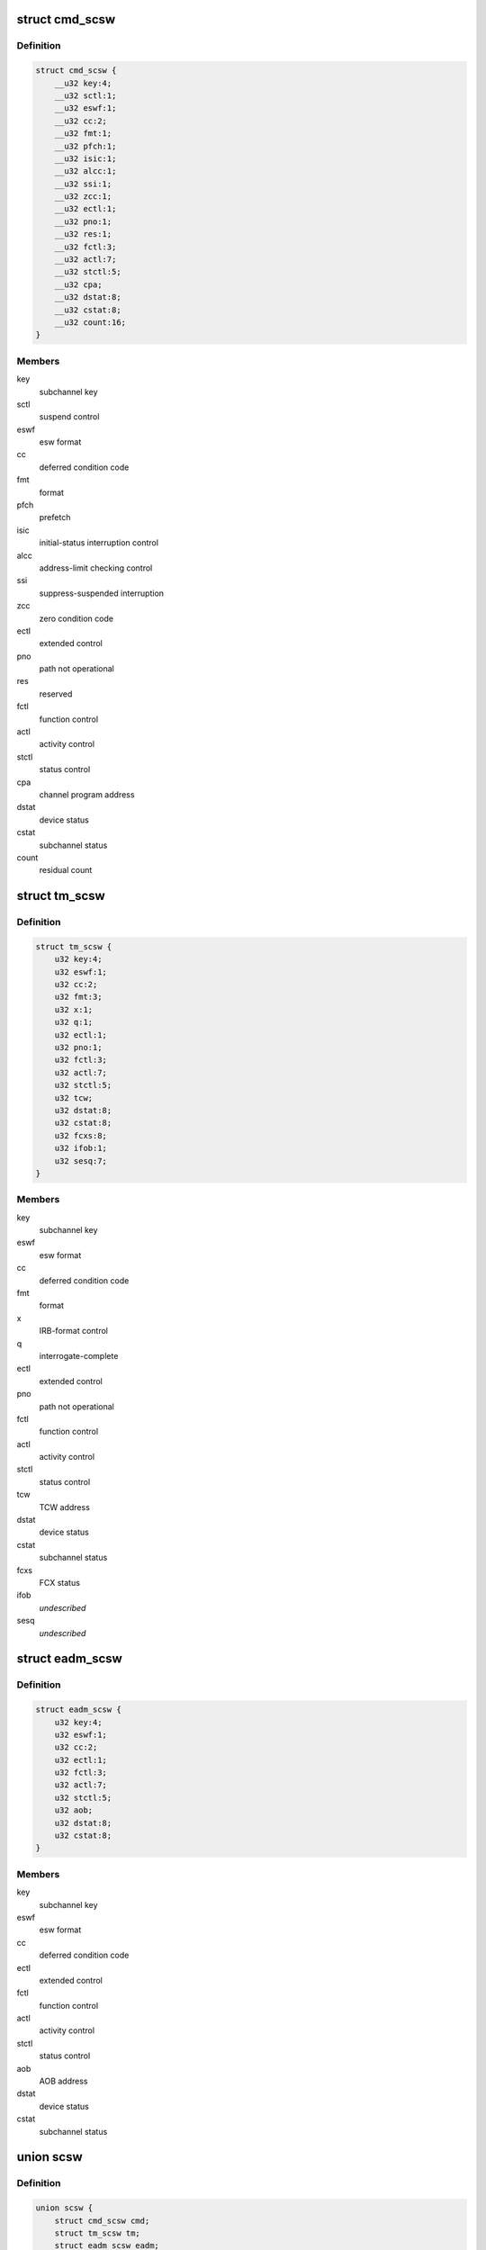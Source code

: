 .. -*- coding: utf-8; mode: rst -*-
.. src-file: arch/s390/include/asm/scsw.h

.. _`cmd_scsw`:

struct cmd_scsw
===============

.. c:type:: struct cmd_scsw

    command-mode subchannel status word

.. _`cmd_scsw.definition`:

Definition
----------

.. code-block:: c

    struct cmd_scsw {
        __u32 key:4;
        __u32 sctl:1;
        __u32 eswf:1;
        __u32 cc:2;
        __u32 fmt:1;
        __u32 pfch:1;
        __u32 isic:1;
        __u32 alcc:1;
        __u32 ssi:1;
        __u32 zcc:1;
        __u32 ectl:1;
        __u32 pno:1;
        __u32 res:1;
        __u32 fctl:3;
        __u32 actl:7;
        __u32 stctl:5;
        __u32 cpa;
        __u32 dstat:8;
        __u32 cstat:8;
        __u32 count:16;
    }

.. _`cmd_scsw.members`:

Members
-------

key
    subchannel key

sctl
    suspend control

eswf
    esw format

cc
    deferred condition code

fmt
    format

pfch
    prefetch

isic
    initial-status interruption control

alcc
    address-limit checking control

ssi
    suppress-suspended interruption

zcc
    zero condition code

ectl
    extended control

pno
    path not operational

res
    reserved

fctl
    function control

actl
    activity control

stctl
    status control

cpa
    channel program address

dstat
    device status

cstat
    subchannel status

count
    residual count

.. _`tm_scsw`:

struct tm_scsw
==============

.. c:type:: struct tm_scsw

    transport-mode subchannel status word

.. _`tm_scsw.definition`:

Definition
----------

.. code-block:: c

    struct tm_scsw {
        u32 key:4;
        u32 eswf:1;
        u32 cc:2;
        u32 fmt:3;
        u32 x:1;
        u32 q:1;
        u32 ectl:1;
        u32 pno:1;
        u32 fctl:3;
        u32 actl:7;
        u32 stctl:5;
        u32 tcw;
        u32 dstat:8;
        u32 cstat:8;
        u32 fcxs:8;
        u32 ifob:1;
        u32 sesq:7;
    }

.. _`tm_scsw.members`:

Members
-------

key
    subchannel key

eswf
    esw format

cc
    deferred condition code

fmt
    format

x
    IRB-format control

q
    interrogate-complete

ectl
    extended control

pno
    path not operational

fctl
    function control

actl
    activity control

stctl
    status control

tcw
    TCW address

dstat
    device status

cstat
    subchannel status

fcxs
    FCX status

ifob
    *undescribed*

sesq
    *undescribed*

.. _`eadm_scsw`:

struct eadm_scsw
================

.. c:type:: struct eadm_scsw

    subchannel status word for eadm subchannels

.. _`eadm_scsw.definition`:

Definition
----------

.. code-block:: c

    struct eadm_scsw {
        u32 key:4;
        u32 eswf:1;
        u32 cc:2;
        u32 ectl:1;
        u32 fctl:3;
        u32 actl:7;
        u32 stctl:5;
        u32 aob;
        u32 dstat:8;
        u32 cstat:8;
    }

.. _`eadm_scsw.members`:

Members
-------

key
    subchannel key

eswf
    esw format

cc
    deferred condition code

ectl
    extended control

fctl
    function control

actl
    activity control

stctl
    status control

aob
    AOB address

dstat
    device status

cstat
    subchannel status

.. _`scsw`:

union scsw
==========

.. c:type:: struct scsw

    subchannel status word

.. _`scsw.definition`:

Definition
----------

.. code-block:: c

    union scsw {
        struct cmd_scsw cmd;
        struct tm_scsw tm;
        struct eadm_scsw eadm;
    }

.. _`scsw.members`:

Members
-------

cmd
    command-mode SCSW

tm
    transport-mode SCSW

eadm
    eadm SCSW

.. _`scsw_is_tm`:

scsw_is_tm
==========

.. c:function:: int scsw_is_tm(union scsw *scsw)

    check for transport mode scsw

    :param union scsw \*scsw:
        pointer to scsw

.. _`scsw_is_tm.description`:

Description
-----------

Return non-zero if the specified scsw is a transport mode scsw, zero
otherwise.

.. _`scsw_key`:

scsw_key
========

.. c:function:: u32 scsw_key(union scsw *scsw)

    return scsw key field

    :param union scsw \*scsw:
        pointer to scsw

.. _`scsw_key.description`:

Description
-----------

Return the value of the key field of the specified scsw, regardless of
whether it is a transport mode or command mode scsw.

.. _`scsw_eswf`:

scsw_eswf
=========

.. c:function:: u32 scsw_eswf(union scsw *scsw)

    return scsw eswf field

    :param union scsw \*scsw:
        pointer to scsw

.. _`scsw_eswf.description`:

Description
-----------

Return the value of the eswf field of the specified scsw, regardless of
whether it is a transport mode or command mode scsw.

.. _`scsw_cc`:

scsw_cc
=======

.. c:function:: u32 scsw_cc(union scsw *scsw)

    return scsw cc field

    :param union scsw \*scsw:
        pointer to scsw

.. _`scsw_cc.description`:

Description
-----------

Return the value of the cc field of the specified scsw, regardless of
whether it is a transport mode or command mode scsw.

.. _`scsw_ectl`:

scsw_ectl
=========

.. c:function:: u32 scsw_ectl(union scsw *scsw)

    return scsw ectl field

    :param union scsw \*scsw:
        pointer to scsw

.. _`scsw_ectl.description`:

Description
-----------

Return the value of the ectl field of the specified scsw, regardless of
whether it is a transport mode or command mode scsw.

.. _`scsw_pno`:

scsw_pno
========

.. c:function:: u32 scsw_pno(union scsw *scsw)

    return scsw pno field

    :param union scsw \*scsw:
        pointer to scsw

.. _`scsw_pno.description`:

Description
-----------

Return the value of the pno field of the specified scsw, regardless of
whether it is a transport mode or command mode scsw.

.. _`scsw_fctl`:

scsw_fctl
=========

.. c:function:: u32 scsw_fctl(union scsw *scsw)

    return scsw fctl field

    :param union scsw \*scsw:
        pointer to scsw

.. _`scsw_fctl.description`:

Description
-----------

Return the value of the fctl field of the specified scsw, regardless of
whether it is a transport mode or command mode scsw.

.. _`scsw_actl`:

scsw_actl
=========

.. c:function:: u32 scsw_actl(union scsw *scsw)

    return scsw actl field

    :param union scsw \*scsw:
        pointer to scsw

.. _`scsw_actl.description`:

Description
-----------

Return the value of the actl field of the specified scsw, regardless of
whether it is a transport mode or command mode scsw.

.. _`scsw_stctl`:

scsw_stctl
==========

.. c:function:: u32 scsw_stctl(union scsw *scsw)

    return scsw stctl field

    :param union scsw \*scsw:
        pointer to scsw

.. _`scsw_stctl.description`:

Description
-----------

Return the value of the stctl field of the specified scsw, regardless of
whether it is a transport mode or command mode scsw.

.. _`scsw_dstat`:

scsw_dstat
==========

.. c:function:: u32 scsw_dstat(union scsw *scsw)

    return scsw dstat field

    :param union scsw \*scsw:
        pointer to scsw

.. _`scsw_dstat.description`:

Description
-----------

Return the value of the dstat field of the specified scsw, regardless of
whether it is a transport mode or command mode scsw.

.. _`scsw_cstat`:

scsw_cstat
==========

.. c:function:: u32 scsw_cstat(union scsw *scsw)

    return scsw cstat field

    :param union scsw \*scsw:
        pointer to scsw

.. _`scsw_cstat.description`:

Description
-----------

Return the value of the cstat field of the specified scsw, regardless of
whether it is a transport mode or command mode scsw.

.. _`scsw_cmd_is_valid_key`:

scsw_cmd_is_valid_key
=====================

.. c:function:: int scsw_cmd_is_valid_key(union scsw *scsw)

    check key field validity

    :param union scsw \*scsw:
        pointer to scsw

.. _`scsw_cmd_is_valid_key.description`:

Description
-----------

Return non-zero if the key field of the specified command mode scsw is
valid, zero otherwise.

.. _`scsw_cmd_is_valid_sctl`:

scsw_cmd_is_valid_sctl
======================

.. c:function:: int scsw_cmd_is_valid_sctl(union scsw *scsw)

    check fctl field validity

    :param union scsw \*scsw:
        pointer to scsw

.. _`scsw_cmd_is_valid_sctl.description`:

Description
-----------

Return non-zero if the fctl field of the specified command mode scsw is
valid, zero otherwise.

.. _`scsw_cmd_is_valid_eswf`:

scsw_cmd_is_valid_eswf
======================

.. c:function:: int scsw_cmd_is_valid_eswf(union scsw *scsw)

    check eswf field validity

    :param union scsw \*scsw:
        pointer to scsw

.. _`scsw_cmd_is_valid_eswf.description`:

Description
-----------

Return non-zero if the eswf field of the specified command mode scsw is
valid, zero otherwise.

.. _`scsw_cmd_is_valid_cc`:

scsw_cmd_is_valid_cc
====================

.. c:function:: int scsw_cmd_is_valid_cc(union scsw *scsw)

    check cc field validity

    :param union scsw \*scsw:
        pointer to scsw

.. _`scsw_cmd_is_valid_cc.description`:

Description
-----------

Return non-zero if the cc field of the specified command mode scsw is
valid, zero otherwise.

.. _`scsw_cmd_is_valid_fmt`:

scsw_cmd_is_valid_fmt
=====================

.. c:function:: int scsw_cmd_is_valid_fmt(union scsw *scsw)

    check fmt field validity

    :param union scsw \*scsw:
        pointer to scsw

.. _`scsw_cmd_is_valid_fmt.description`:

Description
-----------

Return non-zero if the fmt field of the specified command mode scsw is
valid, zero otherwise.

.. _`scsw_cmd_is_valid_pfch`:

scsw_cmd_is_valid_pfch
======================

.. c:function:: int scsw_cmd_is_valid_pfch(union scsw *scsw)

    check pfch field validity

    :param union scsw \*scsw:
        pointer to scsw

.. _`scsw_cmd_is_valid_pfch.description`:

Description
-----------

Return non-zero if the pfch field of the specified command mode scsw is
valid, zero otherwise.

.. _`scsw_cmd_is_valid_isic`:

scsw_cmd_is_valid_isic
======================

.. c:function:: int scsw_cmd_is_valid_isic(union scsw *scsw)

    check isic field validity

    :param union scsw \*scsw:
        pointer to scsw

.. _`scsw_cmd_is_valid_isic.description`:

Description
-----------

Return non-zero if the isic field of the specified command mode scsw is
valid, zero otherwise.

.. _`scsw_cmd_is_valid_alcc`:

scsw_cmd_is_valid_alcc
======================

.. c:function:: int scsw_cmd_is_valid_alcc(union scsw *scsw)

    check alcc field validity

    :param union scsw \*scsw:
        pointer to scsw

.. _`scsw_cmd_is_valid_alcc.description`:

Description
-----------

Return non-zero if the alcc field of the specified command mode scsw is
valid, zero otherwise.

.. _`scsw_cmd_is_valid_ssi`:

scsw_cmd_is_valid_ssi
=====================

.. c:function:: int scsw_cmd_is_valid_ssi(union scsw *scsw)

    check ssi field validity

    :param union scsw \*scsw:
        pointer to scsw

.. _`scsw_cmd_is_valid_ssi.description`:

Description
-----------

Return non-zero if the ssi field of the specified command mode scsw is
valid, zero otherwise.

.. _`scsw_cmd_is_valid_zcc`:

scsw_cmd_is_valid_zcc
=====================

.. c:function:: int scsw_cmd_is_valid_zcc(union scsw *scsw)

    check zcc field validity

    :param union scsw \*scsw:
        pointer to scsw

.. _`scsw_cmd_is_valid_zcc.description`:

Description
-----------

Return non-zero if the zcc field of the specified command mode scsw is
valid, zero otherwise.

.. _`scsw_cmd_is_valid_ectl`:

scsw_cmd_is_valid_ectl
======================

.. c:function:: int scsw_cmd_is_valid_ectl(union scsw *scsw)

    check ectl field validity

    :param union scsw \*scsw:
        pointer to scsw

.. _`scsw_cmd_is_valid_ectl.description`:

Description
-----------

Return non-zero if the ectl field of the specified command mode scsw is
valid, zero otherwise.

.. _`scsw_cmd_is_valid_pno`:

scsw_cmd_is_valid_pno
=====================

.. c:function:: int scsw_cmd_is_valid_pno(union scsw *scsw)

    check pno field validity

    :param union scsw \*scsw:
        pointer to scsw

.. _`scsw_cmd_is_valid_pno.description`:

Description
-----------

Return non-zero if the pno field of the specified command mode scsw is
valid, zero otherwise.

.. _`scsw_cmd_is_valid_fctl`:

scsw_cmd_is_valid_fctl
======================

.. c:function:: int scsw_cmd_is_valid_fctl(union scsw *scsw)

    check fctl field validity

    :param union scsw \*scsw:
        pointer to scsw

.. _`scsw_cmd_is_valid_fctl.description`:

Description
-----------

Return non-zero if the fctl field of the specified command mode scsw is
valid, zero otherwise.

.. _`scsw_cmd_is_valid_actl`:

scsw_cmd_is_valid_actl
======================

.. c:function:: int scsw_cmd_is_valid_actl(union scsw *scsw)

    check actl field validity

    :param union scsw \*scsw:
        pointer to scsw

.. _`scsw_cmd_is_valid_actl.description`:

Description
-----------

Return non-zero if the actl field of the specified command mode scsw is
valid, zero otherwise.

.. _`scsw_cmd_is_valid_stctl`:

scsw_cmd_is_valid_stctl
=======================

.. c:function:: int scsw_cmd_is_valid_stctl(union scsw *scsw)

    check stctl field validity

    :param union scsw \*scsw:
        pointer to scsw

.. _`scsw_cmd_is_valid_stctl.description`:

Description
-----------

Return non-zero if the stctl field of the specified command mode scsw is
valid, zero otherwise.

.. _`scsw_cmd_is_valid_dstat`:

scsw_cmd_is_valid_dstat
=======================

.. c:function:: int scsw_cmd_is_valid_dstat(union scsw *scsw)

    check dstat field validity

    :param union scsw \*scsw:
        pointer to scsw

.. _`scsw_cmd_is_valid_dstat.description`:

Description
-----------

Return non-zero if the dstat field of the specified command mode scsw is
valid, zero otherwise.

.. _`scsw_cmd_is_valid_cstat`:

scsw_cmd_is_valid_cstat
=======================

.. c:function:: int scsw_cmd_is_valid_cstat(union scsw *scsw)

    check cstat field validity

    :param union scsw \*scsw:
        pointer to scsw

.. _`scsw_cmd_is_valid_cstat.description`:

Description
-----------

Return non-zero if the cstat field of the specified command mode scsw is
valid, zero otherwise.

.. _`scsw_tm_is_valid_key`:

scsw_tm_is_valid_key
====================

.. c:function:: int scsw_tm_is_valid_key(union scsw *scsw)

    check key field validity

    :param union scsw \*scsw:
        pointer to scsw

.. _`scsw_tm_is_valid_key.description`:

Description
-----------

Return non-zero if the key field of the specified transport mode scsw is
valid, zero otherwise.

.. _`scsw_tm_is_valid_eswf`:

scsw_tm_is_valid_eswf
=====================

.. c:function:: int scsw_tm_is_valid_eswf(union scsw *scsw)

    check eswf field validity

    :param union scsw \*scsw:
        pointer to scsw

.. _`scsw_tm_is_valid_eswf.description`:

Description
-----------

Return non-zero if the eswf field of the specified transport mode scsw is
valid, zero otherwise.

.. _`scsw_tm_is_valid_cc`:

scsw_tm_is_valid_cc
===================

.. c:function:: int scsw_tm_is_valid_cc(union scsw *scsw)

    check cc field validity

    :param union scsw \*scsw:
        pointer to scsw

.. _`scsw_tm_is_valid_cc.description`:

Description
-----------

Return non-zero if the cc field of the specified transport mode scsw is
valid, zero otherwise.

.. _`scsw_tm_is_valid_fmt`:

scsw_tm_is_valid_fmt
====================

.. c:function:: int scsw_tm_is_valid_fmt(union scsw *scsw)

    check fmt field validity

    :param union scsw \*scsw:
        pointer to scsw

.. _`scsw_tm_is_valid_fmt.description`:

Description
-----------

Return non-zero if the fmt field of the specified transport mode scsw is
valid, zero otherwise.

.. _`scsw_tm_is_valid_x`:

scsw_tm_is_valid_x
==================

.. c:function:: int scsw_tm_is_valid_x(union scsw *scsw)

    check x field validity

    :param union scsw \*scsw:
        pointer to scsw

.. _`scsw_tm_is_valid_x.description`:

Description
-----------

Return non-zero if the x field of the specified transport mode scsw is
valid, zero otherwise.

.. _`scsw_tm_is_valid_q`:

scsw_tm_is_valid_q
==================

.. c:function:: int scsw_tm_is_valid_q(union scsw *scsw)

    check q field validity

    :param union scsw \*scsw:
        pointer to scsw

.. _`scsw_tm_is_valid_q.description`:

Description
-----------

Return non-zero if the q field of the specified transport mode scsw is
valid, zero otherwise.

.. _`scsw_tm_is_valid_ectl`:

scsw_tm_is_valid_ectl
=====================

.. c:function:: int scsw_tm_is_valid_ectl(union scsw *scsw)

    check ectl field validity

    :param union scsw \*scsw:
        pointer to scsw

.. _`scsw_tm_is_valid_ectl.description`:

Description
-----------

Return non-zero if the ectl field of the specified transport mode scsw is
valid, zero otherwise.

.. _`scsw_tm_is_valid_pno`:

scsw_tm_is_valid_pno
====================

.. c:function:: int scsw_tm_is_valid_pno(union scsw *scsw)

    check pno field validity

    :param union scsw \*scsw:
        pointer to scsw

.. _`scsw_tm_is_valid_pno.description`:

Description
-----------

Return non-zero if the pno field of the specified transport mode scsw is
valid, zero otherwise.

.. _`scsw_tm_is_valid_fctl`:

scsw_tm_is_valid_fctl
=====================

.. c:function:: int scsw_tm_is_valid_fctl(union scsw *scsw)

    check fctl field validity

    :param union scsw \*scsw:
        pointer to scsw

.. _`scsw_tm_is_valid_fctl.description`:

Description
-----------

Return non-zero if the fctl field of the specified transport mode scsw is
valid, zero otherwise.

.. _`scsw_tm_is_valid_actl`:

scsw_tm_is_valid_actl
=====================

.. c:function:: int scsw_tm_is_valid_actl(union scsw *scsw)

    check actl field validity

    :param union scsw \*scsw:
        pointer to scsw

.. _`scsw_tm_is_valid_actl.description`:

Description
-----------

Return non-zero if the actl field of the specified transport mode scsw is
valid, zero otherwise.

.. _`scsw_tm_is_valid_stctl`:

scsw_tm_is_valid_stctl
======================

.. c:function:: int scsw_tm_is_valid_stctl(union scsw *scsw)

    check stctl field validity

    :param union scsw \*scsw:
        pointer to scsw

.. _`scsw_tm_is_valid_stctl.description`:

Description
-----------

Return non-zero if the stctl field of the specified transport mode scsw is
valid, zero otherwise.

.. _`scsw_tm_is_valid_dstat`:

scsw_tm_is_valid_dstat
======================

.. c:function:: int scsw_tm_is_valid_dstat(union scsw *scsw)

    check dstat field validity

    :param union scsw \*scsw:
        pointer to scsw

.. _`scsw_tm_is_valid_dstat.description`:

Description
-----------

Return non-zero if the dstat field of the specified transport mode scsw is
valid, zero otherwise.

.. _`scsw_tm_is_valid_cstat`:

scsw_tm_is_valid_cstat
======================

.. c:function:: int scsw_tm_is_valid_cstat(union scsw *scsw)

    check cstat field validity

    :param union scsw \*scsw:
        pointer to scsw

.. _`scsw_tm_is_valid_cstat.description`:

Description
-----------

Return non-zero if the cstat field of the specified transport mode scsw is
valid, zero otherwise.

.. _`scsw_tm_is_valid_fcxs`:

scsw_tm_is_valid_fcxs
=====================

.. c:function:: int scsw_tm_is_valid_fcxs(union scsw *scsw)

    check fcxs field validity

    :param union scsw \*scsw:
        pointer to scsw

.. _`scsw_tm_is_valid_fcxs.description`:

Description
-----------

Return non-zero if the fcxs field of the specified transport mode scsw is
valid, zero otherwise.

.. _`scsw_tm_is_valid_schxs`:

scsw_tm_is_valid_schxs
======================

.. c:function:: int scsw_tm_is_valid_schxs(union scsw *scsw)

    check schxs field validity

    :param union scsw \*scsw:
        pointer to scsw

.. _`scsw_tm_is_valid_schxs.description`:

Description
-----------

Return non-zero if the schxs field of the specified transport mode scsw is
valid, zero otherwise.

.. _`scsw_is_valid_actl`:

scsw_is_valid_actl
==================

.. c:function:: int scsw_is_valid_actl(union scsw *scsw)

    check actl field validity

    :param union scsw \*scsw:
        pointer to scsw

.. _`scsw_is_valid_actl.description`:

Description
-----------

Return non-zero if the actl field of the specified scsw is valid,
regardless of whether it is a transport mode or command mode scsw.
Return zero if the field does not contain a valid value.

.. _`scsw_is_valid_cc`:

scsw_is_valid_cc
================

.. c:function:: int scsw_is_valid_cc(union scsw *scsw)

    check cc field validity

    :param union scsw \*scsw:
        pointer to scsw

.. _`scsw_is_valid_cc.description`:

Description
-----------

Return non-zero if the cc field of the specified scsw is valid,
regardless of whether it is a transport mode or command mode scsw.
Return zero if the field does not contain a valid value.

.. _`scsw_is_valid_cstat`:

scsw_is_valid_cstat
===================

.. c:function:: int scsw_is_valid_cstat(union scsw *scsw)

    check cstat field validity

    :param union scsw \*scsw:
        pointer to scsw

.. _`scsw_is_valid_cstat.description`:

Description
-----------

Return non-zero if the cstat field of the specified scsw is valid,
regardless of whether it is a transport mode or command mode scsw.
Return zero if the field does not contain a valid value.

.. _`scsw_is_valid_dstat`:

scsw_is_valid_dstat
===================

.. c:function:: int scsw_is_valid_dstat(union scsw *scsw)

    check dstat field validity

    :param union scsw \*scsw:
        pointer to scsw

.. _`scsw_is_valid_dstat.description`:

Description
-----------

Return non-zero if the dstat field of the specified scsw is valid,
regardless of whether it is a transport mode or command mode scsw.
Return zero if the field does not contain a valid value.

.. _`scsw_is_valid_ectl`:

scsw_is_valid_ectl
==================

.. c:function:: int scsw_is_valid_ectl(union scsw *scsw)

    check ectl field validity

    :param union scsw \*scsw:
        pointer to scsw

.. _`scsw_is_valid_ectl.description`:

Description
-----------

Return non-zero if the ectl field of the specified scsw is valid,
regardless of whether it is a transport mode or command mode scsw.
Return zero if the field does not contain a valid value.

.. _`scsw_is_valid_eswf`:

scsw_is_valid_eswf
==================

.. c:function:: int scsw_is_valid_eswf(union scsw *scsw)

    check eswf field validity

    :param union scsw \*scsw:
        pointer to scsw

.. _`scsw_is_valid_eswf.description`:

Description
-----------

Return non-zero if the eswf field of the specified scsw is valid,
regardless of whether it is a transport mode or command mode scsw.
Return zero if the field does not contain a valid value.

.. _`scsw_is_valid_fctl`:

scsw_is_valid_fctl
==================

.. c:function:: int scsw_is_valid_fctl(union scsw *scsw)

    check fctl field validity

    :param union scsw \*scsw:
        pointer to scsw

.. _`scsw_is_valid_fctl.description`:

Description
-----------

Return non-zero if the fctl field of the specified scsw is valid,
regardless of whether it is a transport mode or command mode scsw.
Return zero if the field does not contain a valid value.

.. _`scsw_is_valid_key`:

scsw_is_valid_key
=================

.. c:function:: int scsw_is_valid_key(union scsw *scsw)

    check key field validity

    :param union scsw \*scsw:
        pointer to scsw

.. _`scsw_is_valid_key.description`:

Description
-----------

Return non-zero if the key field of the specified scsw is valid,
regardless of whether it is a transport mode or command mode scsw.
Return zero if the field does not contain a valid value.

.. _`scsw_is_valid_pno`:

scsw_is_valid_pno
=================

.. c:function:: int scsw_is_valid_pno(union scsw *scsw)

    check pno field validity

    :param union scsw \*scsw:
        pointer to scsw

.. _`scsw_is_valid_pno.description`:

Description
-----------

Return non-zero if the pno field of the specified scsw is valid,
regardless of whether it is a transport mode or command mode scsw.
Return zero if the field does not contain a valid value.

.. _`scsw_is_valid_stctl`:

scsw_is_valid_stctl
===================

.. c:function:: int scsw_is_valid_stctl(union scsw *scsw)

    check stctl field validity

    :param union scsw \*scsw:
        pointer to scsw

.. _`scsw_is_valid_stctl.description`:

Description
-----------

Return non-zero if the stctl field of the specified scsw is valid,
regardless of whether it is a transport mode or command mode scsw.
Return zero if the field does not contain a valid value.

.. _`scsw_cmd_is_solicited`:

scsw_cmd_is_solicited
=====================

.. c:function:: int scsw_cmd_is_solicited(union scsw *scsw)

    check for solicited scsw

    :param union scsw \*scsw:
        pointer to scsw

.. _`scsw_cmd_is_solicited.description`:

Description
-----------

Return non-zero if the command mode scsw indicates that the associated
status condition is solicited, zero if it is unsolicited.

.. _`scsw_tm_is_solicited`:

scsw_tm_is_solicited
====================

.. c:function:: int scsw_tm_is_solicited(union scsw *scsw)

    check for solicited scsw

    :param union scsw \*scsw:
        pointer to scsw

.. _`scsw_tm_is_solicited.description`:

Description
-----------

Return non-zero if the transport mode scsw indicates that the associated
status condition is solicited, zero if it is unsolicited.

.. _`scsw_is_solicited`:

scsw_is_solicited
=================

.. c:function:: int scsw_is_solicited(union scsw *scsw)

    check for solicited scsw

    :param union scsw \*scsw:
        pointer to scsw

.. _`scsw_is_solicited.description`:

Description
-----------

Return non-zero if the transport or command mode scsw indicates that the
associated status condition is solicited, zero if it is unsolicited.

.. This file was automatic generated / don't edit.

